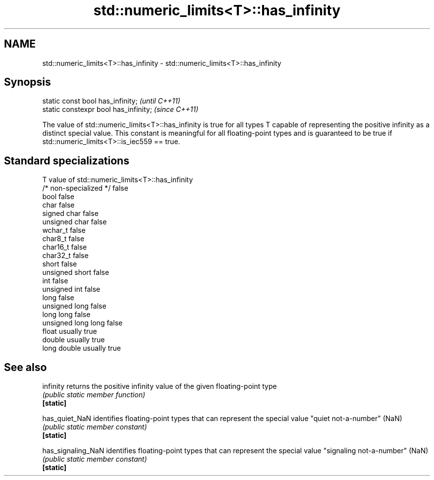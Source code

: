 .TH std::numeric_limits<T>::has_infinity 3 "2020.03.24" "http://cppreference.com" "C++ Standard Libary"
.SH NAME
std::numeric_limits<T>::has_infinity \- std::numeric_limits<T>::has_infinity

.SH Synopsis

  static const bool has_infinity;      \fI(until C++11)\fP
  static constexpr bool has_infinity;  \fI(since C++11)\fP

  The value of std::numeric_limits<T>::has_infinity is true for all types T capable of representing the positive infinity as a distinct special value. This constant is meaningful for all floating-point types and is guaranteed to be true if std::numeric_limits<T>::is_iec559 == true.

.SH Standard specializations


  T                     value of std::numeric_limits<T>::has_infinity
  /* non-specialized */ false
  bool                  false
  char                  false
  signed char           false
  unsigned char         false
  wchar_t               false
  char8_t               false
  char16_t              false
  char32_t              false
  short                 false
  unsigned short        false
  int                   false
  unsigned int          false
  long                  false
  unsigned long         false
  long long             false
  unsigned long long    false
  float                 usually true
  double                usually true
  long double           usually true


.SH See also



  infinity          returns the positive infinity value of the given floating-point type
                    \fI(public static member function)\fP
  \fB[static]\fP

  has_quiet_NaN     identifies floating-point types that can represent the special value "quiet not-a-number" (NaN)
                    \fI(public static member constant)\fP
  \fB[static]\fP

  has_signaling_NaN identifies floating-point types that can represent the special value "signaling not-a-number" (NaN)
                    \fI(public static member constant)\fP
  \fB[static]\fP





